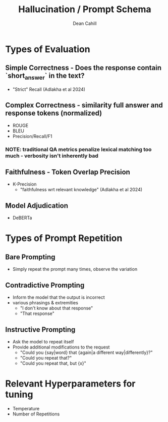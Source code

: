 #+TITLE: Hallucination / Prompt Schema
#+author: Dean Cahill

* Types of Evaluation
** Simple Correctness -  Does the response contain `short_answer` in the text?
- "Strict" Recall (Adlakha et al 2024)
** Complex Correctness -  similarity full answer and response tokens (normalized)
- ROUGE
- BLEU
- Precision/Recall/F1
*** NOTE: traditional QA metrics penalize lexical matching too much - verbosity isn't inherently bad
** Faithfulness - Token Overlap Precision
- K-Precision
   - "faithfulness wrt relevant knowledge"  (Adlakha et al 2024)
** Model Adjudication
- DeBERTa
* Types of Prompt Repetition
** Bare Prompting
- Simply repeat the prompt many times, observe the variation
** Contradictive Prompting
- Inform the model that the output is incorrect
- various phrasings & extremities
  - "I don't know about that response"
  - "That response"
** Instructive Prompting
- Ask the model to repeat itself
- Provide additional modifications to the request
  - "Could you {say|word} that {again|a different way|differently}?"
  - "Could you repeat that?"
  - "Could you repeat that, but {x}"
* Relevant Hyperparameters for tuning
- Temperature
- Number of Repetitions
